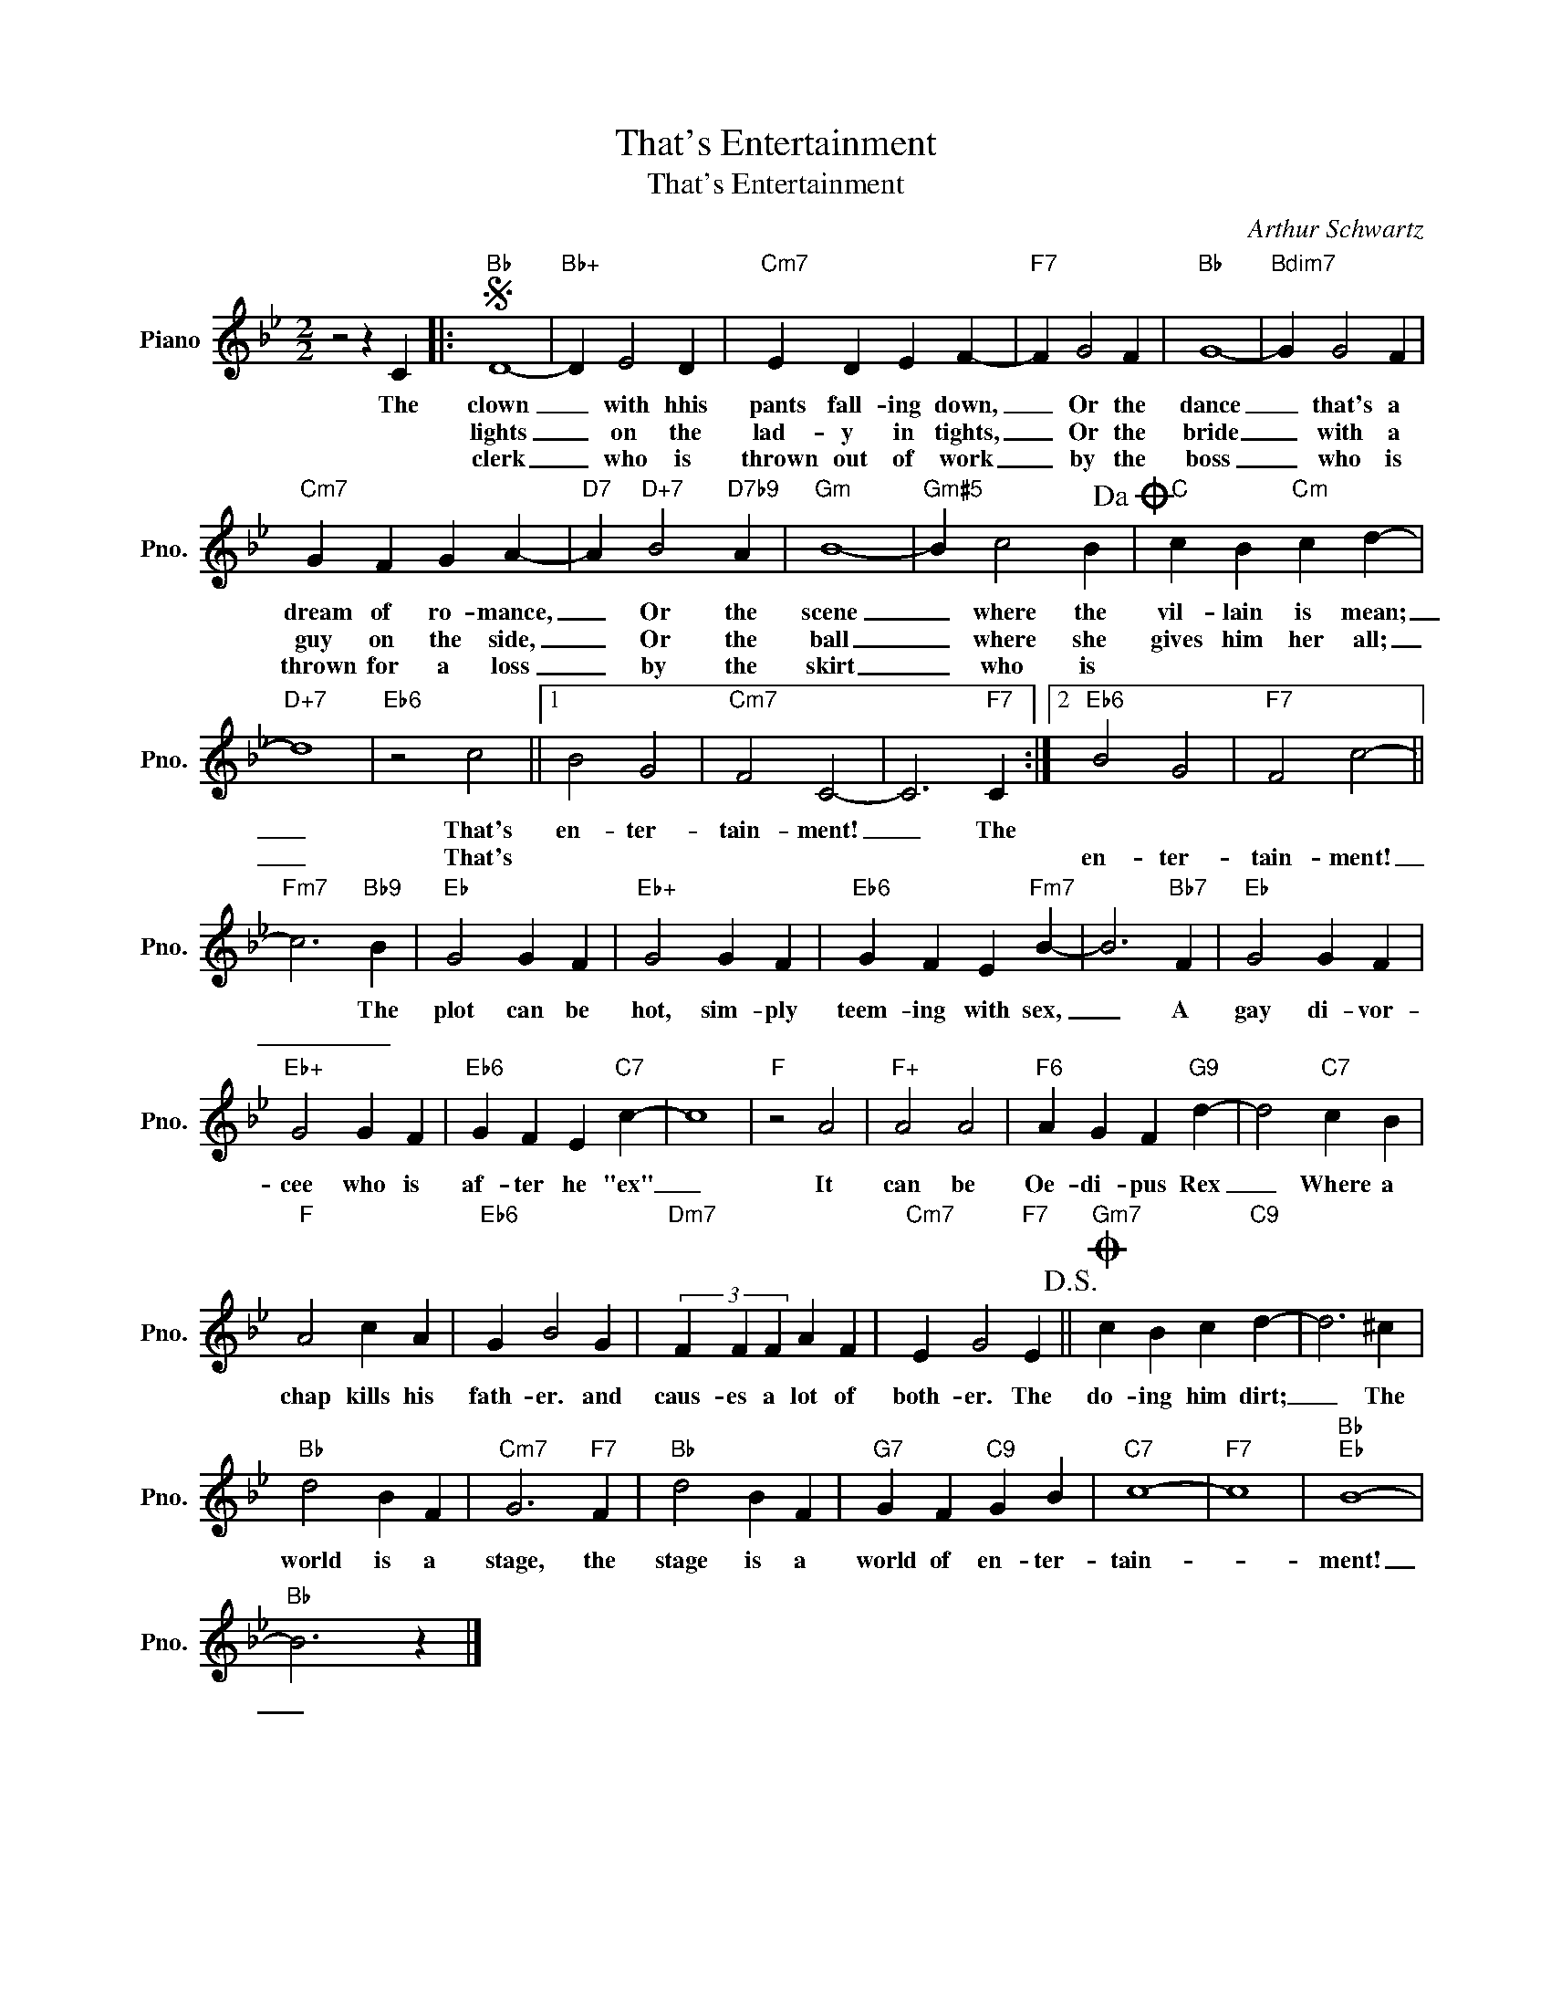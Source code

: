 X:1
T:That's Entertainment
T:That's Entertainment
C:Arthur Schwartz
Z:All Rights Reserved
L:1/4
M:2/2
K:Bb
V:1 treble nm="Piano" snm="Pno."
%%MIDI program 0
V:1
 z2 z C |:S"Bb" D4- |"Bb+" D E2 D |"Cm7" E D E F- |"F7" F G2 F |"Bb" G4- |"Bdim7" G G2 F | %7
w: The|clown|_ with hhis|pants fall- ing down,|_ Or the|dance|_ that's a|
w: |lights|_ on the|lad- y in tights,|_ Or the|bride|_ with a|
w: |clerk|_ who is|thrown out of work|_ by the|boss|_ who is|
"Cm7" G F G A- |"D7" A"D+7" B2"D7b9" A |"Gm" B4- |"Gm#5" B c2 B!dacoda! |"C" c B"Cm" c d- | %12
w: dream of ro- mance,|_ Or the|scene|_ where the|vil- lain is mean;|
w: guy on the side,|_ Or the|ball|_ where she|gives him her all;|
w: thrown for a loss|_ by the|skirt|_ who is||
"D+7" d4 |"Eb6" z2 c2 ||1 B2 G2 |"Cm7" F2 C2- | C3"F7" C :|2"Eb6" B2 G2 |"F7" F2 c2- || %19
w: _|That's|en- ter-|tain- ment!|_ The|||
w: _|That's||||en- ter-|tain- ment!|
w: |||||||
"Fm7" c3"Bb9" B |"Eb" G2 G F |"Eb+" G2 G F |"Eb6" G F E"Fm7" B- | B3"Bb7" F |"Eb" G2 G F | %25
w: * The|plot can be|hot, sim- ply|teem- ing with sex,|_ A|gay di- vor-|
w: _ _||||||
w: ||||||
"Eb+" G2 G F |"Eb6" G F E"C7" c- | c4 |"F" z2 A2 |"F+" A2 A2 |"F6" A G F"G9" d- | d2"C7" c B | %32
w: cee who is|af- ter he "ex"|_|It|can be|Oe- di- pus Rex|_ Where a|
w: |||||||
w: |||||||
"F" A2 c A |"Eb6" G B2 G |"Dm7" (3F F F A F |"Cm7" E G2"F7" E!D.S.! ||O"Gm7" c B c"C9" d- | d3 ^c | %38
w: chap kills his|fath- er. and|caus- es a lot of|both- er. The|do- ing him dirt;|_ The|
w: ||||||
w: ||||||
"Bb" d2 B F |"Cm7" G3"F7" F |"Bb" d2 B F |"G7" G F"C9" G B |"C7" c4- |"F7" c4 |"Bb""Eb" B4- | %45
w: world is a|stage, the|stage is a|world of en- ter-|tain-||ment!|
w: |||||||
w: |||||||
"Bb" B3 z |] %46
w: _|
w: |
w: |

